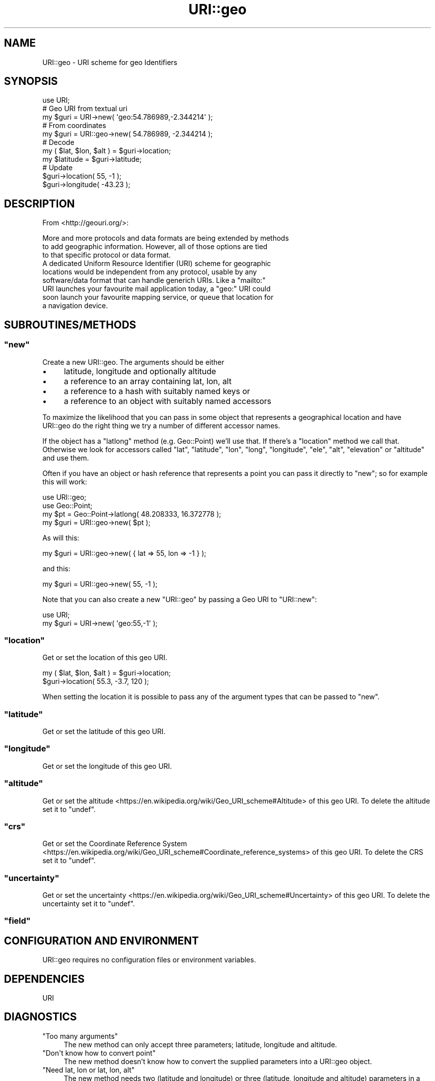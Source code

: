 .\" -*- mode: troff; coding: utf-8 -*-
.\" Automatically generated by Pod::Man 5.01 (Pod::Simple 3.43)
.\"
.\" Standard preamble:
.\" ========================================================================
.de Sp \" Vertical space (when we can't use .PP)
.if t .sp .5v
.if n .sp
..
.de Vb \" Begin verbatim text
.ft CW
.nf
.ne \\$1
..
.de Ve \" End verbatim text
.ft R
.fi
..
.\" \*(C` and \*(C' are quotes in nroff, nothing in troff, for use with C<>.
.ie n \{\
.    ds C` ""
.    ds C' ""
'br\}
.el\{\
.    ds C`
.    ds C'
'br\}
.\"
.\" Escape single quotes in literal strings from groff's Unicode transform.
.ie \n(.g .ds Aq \(aq
.el       .ds Aq '
.\"
.\" If the F register is >0, we'll generate index entries on stderr for
.\" titles (.TH), headers (.SH), subsections (.SS), items (.Ip), and index
.\" entries marked with X<> in POD.  Of course, you'll have to process the
.\" output yourself in some meaningful fashion.
.\"
.\" Avoid warning from groff about undefined register 'F'.
.de IX
..
.nr rF 0
.if \n(.g .if rF .nr rF 1
.if (\n(rF:(\n(.g==0)) \{\
.    if \nF \{\
.        de IX
.        tm Index:\\$1\t\\n%\t"\\$2"
..
.        if !\nF==2 \{\
.            nr % 0
.            nr F 2
.        \}
.    \}
.\}
.rr rF
.\" ========================================================================
.\"
.IX Title "URI::geo 3"
.TH URI::geo 3 2024-09-05 "perl v5.38.0" "User Contributed Perl Documentation"
.\" For nroff, turn off justification.  Always turn off hyphenation; it makes
.\" way too many mistakes in technical documents.
.if n .ad l
.nh
.SH NAME
URI::geo \- URI scheme for geo Identifiers
.SH SYNOPSIS
.IX Header "SYNOPSIS"
.Vb 1
\&  use URI;
\&
\&  # Geo URI from textual uri
\&  my $guri = URI\->new( \*(Aqgeo:54.786989,\-2.344214\*(Aq );
\&
\&  # From coordinates
\&  my $guri = URI::geo\->new( 54.786989, \-2.344214 );
\&
\&  # Decode
\&  my ( $lat, $lon, $alt ) = $guri\->location;
\&  my $latitude = $guri\->latitude;
\&
\&  # Update
\&  $guri\->location( 55, \-1 );
\&  $guri\->longitude( \-43.23 );
.Ve
.SH DESCRIPTION
.IX Header "DESCRIPTION"
From <http://geouri.org/>:
.PP
.Vb 3
\&  More and more protocols and data formats are being extended by methods
\&  to add geographic information. However, all of those options are tied
\&  to that specific protocol or data format.
\&
\&  A dedicated Uniform Resource Identifier (URI) scheme for geographic
\&  locations would be independent from any protocol, usable by any
\&  software/data format that can handle generich URIs. Like a "mailto:"
\&  URI launches your favourite mail application today, a "geo:" URI could
\&  soon launch your favourite mapping service, or queue that location for
\&  a navigation device.
.Ve
.SH SUBROUTINES/METHODS
.IX Header "SUBROUTINES/METHODS"
.ie n .SS """new"""
.el .SS \f(CWnew\fP
.IX Subsection "new"
Create a new URI::geo. The arguments should be either
.IP \(bu 4
latitude, longitude and optionally altitude
.IP \(bu 4
a reference to an array containing lat, lon, alt
.IP \(bu 4
a reference to a hash with suitably named keys or
.IP \(bu 4
a reference to an object with suitably named accessors
.PP
To maximize the likelihood that you can pass in some object that
represents a geographical location and have URI::geo do the right thing
we try a number of different accessor names.
.PP
If the object has a \f(CW\*(C`latlong\*(C'\fR method (e.g. Geo::Point) we'll use that.
If there's a \f(CW\*(C`location\*(C'\fR method we call that. Otherwise we look for
accessors called \f(CW\*(C`lat\*(C'\fR, \f(CW\*(C`latitude\*(C'\fR, \f(CW\*(C`lon\*(C'\fR, \f(CW\*(C`long\*(C'\fR, \f(CW\*(C`longitude\*(C'\fR,
\&\f(CW\*(C`ele\*(C'\fR, \f(CW\*(C`alt\*(C'\fR, \f(CW\*(C`elevation\*(C'\fR or \f(CW\*(C`altitude\*(C'\fR and use them.
.PP
Often if you have an object or hash reference that represents a point
you can pass it directly to \f(CW\*(C`new\*(C'\fR; so for example this will work:
.PP
.Vb 2
\&  use URI::geo;
\&  use Geo::Point;
\&
\&  my $pt = Geo::Point\->latlong( 48.208333, 16.372778 );
\&  my $guri = URI::geo\->new( $pt );
.Ve
.PP
As will this:
.PP
.Vb 1
\&  my $guri = URI::geo\->new( { lat => 55, lon => \-1 } );
.Ve
.PP
and this:
.PP
.Vb 1
\&  my $guri = URI::geo\->new( 55, \-1 );
.Ve
.PP
Note that you can also create a new \f(CW\*(C`URI::geo\*(C'\fR by passing a Geo URI to
\&\f(CW\*(C`URI::new\*(C'\fR:
.PP
.Vb 1
\&  use URI;
\&
\&  my $guri = URI\->new( \*(Aqgeo:55,\-1\*(Aq );
.Ve
.ie n .SS """location"""
.el .SS \f(CWlocation\fP
.IX Subsection "location"
Get or set the location of this geo URI.
.PP
.Vb 2
\&  my ( $lat, $lon, $alt ) = $guri\->location;
\&  $guri\->location( 55.3, \-3.7, 120 );
.Ve
.PP
When setting the location it is possible to pass any of the argument
types that can be passed to \f(CW\*(C`new\*(C'\fR.
.ie n .SS """latitude"""
.el .SS \f(CWlatitude\fP
.IX Subsection "latitude"
Get or set the latitude of this geo URI.
.ie n .SS """longitude"""
.el .SS \f(CWlongitude\fP
.IX Subsection "longitude"
Get or set the longitude of this geo URI.
.ie n .SS """altitude"""
.el .SS \f(CWaltitude\fP
.IX Subsection "altitude"
Get or set the altitude <https://en.wikipedia.org/wiki/Geo_URI_scheme#Altitude> of this geo URI. To delete the altitude set it to \f(CW\*(C`undef\*(C'\fR.
.ie n .SS """crs"""
.el .SS \f(CWcrs\fP
.IX Subsection "crs"
Get or set the Coordinate Reference System <https://en.wikipedia.org/wiki/Geo_URI_scheme#Coordinate_reference_systems> of this geo URI. To delete the CRS set it to \f(CW\*(C`undef\*(C'\fR.
.ie n .SS """uncertainty"""
.el .SS \f(CWuncertainty\fP
.IX Subsection "uncertainty"
Get or set the uncertainty <https://en.wikipedia.org/wiki/Geo_URI_scheme#Uncertainty> of this geo URI. To delete the uncertainty set it to \f(CW\*(C`undef\*(C'\fR.
.ie n .SS """field"""
.el .SS \f(CWfield\fP
.IX Subsection "field"
.SH "CONFIGURATION AND ENVIRONMENT"
.IX Header "CONFIGURATION AND ENVIRONMENT"
URI::geo requires no configuration files or environment variables.
.SH DEPENDENCIES
.IX Header "DEPENDENCIES"
URI
.SH DIAGNOSTICS
.IX Header "DIAGNOSTICS"
.ie n .IP """Too many arguments""" 4
.el .IP "\f(CWToo many arguments\fR" 4
.IX Item "Too many arguments"
The new method can only accept three parameters; latitude, longitude and altitude.
.ie n .IP """Don\*(Aqt know how to convert point""" 4
.el .IP "\f(CWDon\*(Aqt know how to convert point\fR" 4
.IX Item "Dont know how to convert point"
The new method doesn't know how to convert the supplied parameters into a URI::geo object.
.ie n .IP """Need lat, lon or lat, lon, alt""" 4
.el .IP "\f(CWNeed lat, lon or lat, lon, alt\fR" 4
.IX Item "Need lat, lon or lat, lon, alt"
The new method needs two (latitude and longitude) or three (latitude, longitude and altitude) parameters in a list.  Any less or more than this is an error.
.ie n .IP """No such field: %s""" 4
.el .IP "\f(CWNo such field: %s\fR" 4
.IX Item "No such field: %s"
This field is not a known field for the URI::geo object.
.ie n .IP """Badly formed geo uri""" 4
.el .IP "\f(CWBadly formed geo uri\fR" 4
.IX Item "Badly formed geo uri"
The URI cannot be parsed as a URI
.ie n .IP """Badly formed geo uri""" 4
.el .IP "\f(CWBadly formed geo uri\fR" 4
.IX Item "Badly formed geo uri"
The URI cannot be parsed as a URI
.ie n .IP """Latitude out of range""" 4
.el .IP "\f(CWLatitude out of range\fR" 4
.IX Item "Latitude out of range"
Latitude may only be from \-90 to +90
.ie n .IP """Longitude out of range""" 4
.el .IP "\f(CWLongitude out of range\fR" 4
.IX Item "Longitude out of range"
Longitude may only be from \-180 to +180
.SH INCOMPATIBILITIES
.IX Header "INCOMPATIBILITIES"
None reported.
.SH "BUGS AND LIMITATIONS"
.IX Header "BUGS AND LIMITATIONS"
To report a bug, or view the current list of bugs, please visit <https://github.com/libwww\-perl/URI/issues>
.SH AUTHOR
.IX Header "AUTHOR"
Andy Armstrong  \f(CW\*(C`<andy@hexten.net>\*(C'\fR
.SH "LICENSE AND COPYRIGHT"
.IX Header "LICENSE AND COPYRIGHT"
Copyright (c) 2009, Andy Armstrong \f(CW\*(C`<andy@hexten.net>\*(C'\fR.
.PP
This module is free software; you can redistribute it and/or
modify it under the same terms as Perl itself. See perlartistic.
